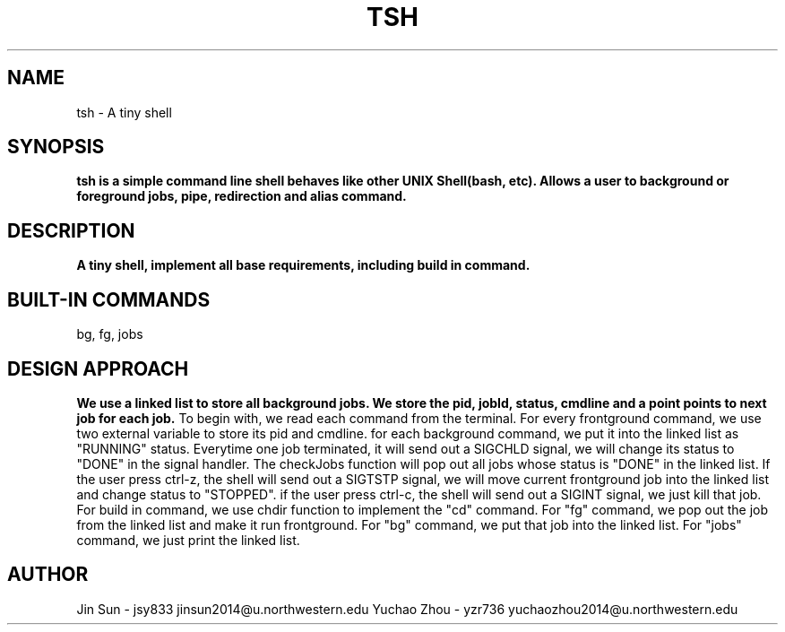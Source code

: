 .\" NOTE: We implemented all extra requirements: pipe, io-redirection and alias
.TH TSH 1 "tsh-A tiny shell" "Northwestern University EECS 343 Operating System - Fall 2014"
.SH NAME 
tsh \- A tiny shell
.SH SYNOPSIS
.B tsh is a simple command line shell behaves like other UNIX Shell(bash, etc). Allows a user to background or foreground jobs, pipe, redirection and alias command.
.SH DESCRIPTION
.B
A tiny shell, implement all base requirements, including build in command.
.SH BUILT-IN COMMANDS
.IPcd, 
bg, 
fg, 
jobs
.SH DESIGN APPROACH
.B We use a linked list to store all background jobs. We store the pid, jobId, status, cmdline and a point points to next job for each job. 
To begin with, we read each command from the terminal. For every frontground command, we use two external variable to store its pid and cmdline. for each background command, we put it into the linked list as "RUNNING" status. Everytime one job terminated, it will send out a SIGCHLD signal, we will change its status to "DONE" in the signal handler. The checkJobs function will pop out all jobs whose status is "DONE" in the linked list. If the user press ctrl-z, the shell will send out a SIGTSTP signal, we will move current frontground job into the linked list and change status to "STOPPED". if the user press ctrl-c, the shell will send out a SIGINT signal, we just kill that job.
For build in command, we use chdir function to implement the "cd" command. For "fg" command, we pop out the job from the linked list and make it run frontground. For "bg" command, we put that job into the linked list. For "jobs" command, we just print the linked list.
.SH AUTHOR
Jin Sun - jsy833 jinsun2014@u.northwestern.edu 
Yuchao Zhou - yzr736 yuchaozhou2014@u.northwestern.edu
